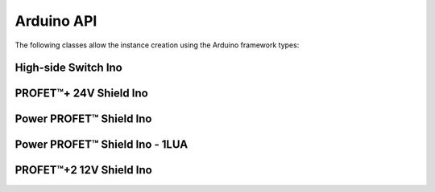 .. _arduino-api:

Arduino API
-----------

.. |trade|    unicode:: U+2122 .. TRADEMARK SIGN

The following classes allow the instance creation using the Arduino framework types:

High-side Switch Ino
""""""""""""""""""""
.. doxygenclass:: hss::HssIno
    :members:

.. _Bts700xShieldIno API:

PROFET\ |trade|\ + 24V Shield Ino
"""""""""""""""""""""""""""""""""

.. doxygenclass:: hss::Bts700xShieldIno
    :members:

.. _Bts5001xShieldIno API:

Power PROFET\ |trade|\  Shield Ino
""""""""""""""""""""""""""""""""""

.. doxygenclass:: hss::Bts5001xShieldIno
    :members:

.. _Bts500xxShieldIno API:

Power PROFET\ |trade|\  Shield Ino - 1LUA
"""""""""""""""""""""""""""""""""""""""""

.. doxygenclass:: hss::Bts500xxShieldIno
    :members:

.. _Btt60xxShieldIno API:

PROFET\ |trade|\ +2 12V Shield Ino
""""""""""""""""""""""""""""""""""

.. doxygenclass:: hss::Btt60xxShieldIno
    :members:
